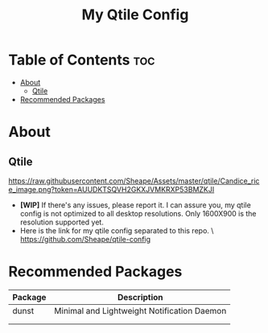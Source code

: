 #+TITLE: My Qtile Config

* Table of Contents :toc:
- [[#about][About]]
  - [[#qtile][Qtile]]
- [[#recommended-packages][Recommended Packages]]

* About
** Qtile
[[https://raw.githubusercontent.com/Sheape/Assets/master/qtile/Candice_rice_image.png?token=AUUDKTSQVH2GKXJVMKRXP53BMZKJI]]
- *[WIP]* If there's any issues, please report it. I can assure you, my qtile config is not optimized to all desktop resolutions. Only 1600X900 is the resolution supported yet. \\
- Here is the link for my qtile config separated to this repo. \
  https://github.com/Sheape/qtile-config \\
* Recommended Packages
|---------+---------------------------------------------|
| Package | Description                                 |
|---------+---------------------------------------------|
| dunst   | Minimal and Lightweight Notification Daemon |
|         |                                             |
|         |                                             |
